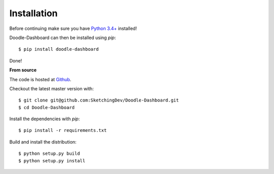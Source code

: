 Installation
============

Before continuing make sure you have `Python 3.4+ <https://www.python.org/downloads/>`_ installed!

Doodle-Dashboard can then be installed using `pip`::

    $ pip install doodle-dashboard


Done!

**From source**

The code is hosted at `Github <https://github.com/SketchingDev/Doodle-Dashboard>`_.

Checkout the latest master version with::

    $ git clone git@github.com:SketchingDev/Doodle-Dashboard.git
    $ cd Doodle-Dashboard

Install the dependencies with `pip`::

    $ pip install -r requirements.txt


Build and install the distribution::

    $ python setup.py build
    $ python setup.py install

